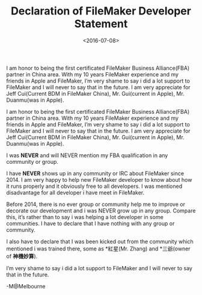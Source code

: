 #+title: Declaration of FileMaker Developer Statement
#+date: <2016-07-08>

#+BEGIN_PREVIEW
I am honor to being the first certificated FileMaker Business Alliance(FBA) partner in China area. With my 10 years FileMaker experience and my friends in Apple and FileMaker, I’m very shame to say i did a lot support to FileMaker and I will never to say that in the future. I am very appreciate for Jeff Cui(Current BDM in FileMaker China), Mr. Gui(current in Apple), Mr. Duanmu(was in Apple).
#+END_PREVIEW

I am honor to being the first certificated FileMaker Business Alliance(FBA) partner in China area. With my 10 years FileMaker experience and my friends in Apple and FileMaker, I’m very shame to say i did a lot support to FileMaker and I will never to say that in the future. I am very appreciate for Jeff Cui(Current BDM in FileMaker China), Mr. Gui(current in Apple), Mr. Duanmu(was in Apple).

I was *NEVER* and will NEVER mention my FBA qualification in any community or group.

I have *NEVER* shows up in any community or IRC about FileMaker since 2014. I am very happy to help new FileMaker developer to know about how it runs properly and it obviously free to all developers. I was mentioned disadvantage for all developer i have meet in FileMaker.

Before 2014, there is no ever group or community help me to improve or decorate our development and i was NEVER grow up in any group. Compare this, it’s rather than to say i was helping a lot developer in some communities. I have to declare that I have nothing with any group or community.

I also have to declare that I was been kicked out from the community which mentioned i was trained there, some as *紅星(Mr. Zhang) and *三爺(owner of *神機妙算*).

I’m very shame to say i did a lot support to FileMaker and I will never to say that in the future.

-M@Melbourne
